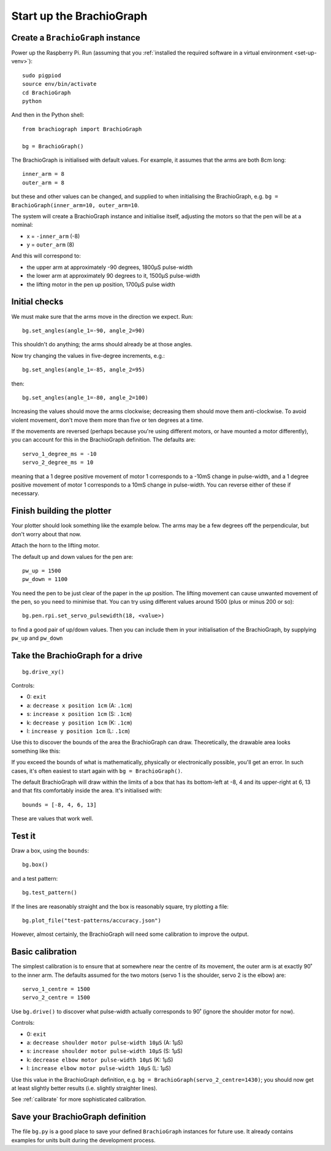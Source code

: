 .. _drive:

Start up the BrachioGraph
=========================

Create a ``BrachioGraph`` instance
----------------------------------

Power up the Raspberry Pi. Run (assuming that you :ref:`installed the required software in a virtual environment <set-up-venv>`)::

    sudo pigpiod
    source env/bin/activate
    cd BrachioGraph
    python

And then in the Python shell::

    from brachiograph import BrachioGraph

    bg = BrachioGraph()

The BrachioGraph is initialised with default values. For example, it assumes that the arms are both 8cm long::

    inner_arm = 8
    outer_arm = 8

but these and other values can be changed, and supplied to when initialising the BrachioGraph, e.g. ``bg =
BrachioGraph(inner_arm=10, outer_arm=10``.

The system will create a BrachioGraph instance and initialise itself, adjusting the motors so that the pen will be at
a nominal:

* x = ``-inner_arm`` (-8)
* y = ``outer_arm`` (8)

And this will correspond to:

* the upper arm at approximately -90 degrees, 1800µS pulse-width
* the lower arm at approximately 90 degrees to it, 1500µS pulse-width
* the lifting motor in the pen up position, 1700µS pulse width


.. _check-movement:

Initial checks
------------------

We must make sure that the arms move in the direction we expect. Run::

    bg.set_angles(angle_1=-90, angle_2=90)

This shouldn't do anything; the arms should already be at those angles.

Now try changing the values in five-degree increments, e.g.::

    bg.set_angles(angle_1=-85, angle_2=95)

then::

    bg.set_angles(angle_1=-80, angle_2=100)

Increasing the values should move the arms clockwise; decreasing them should move them anti-clockwise. To avoid violent
movement, don't move them more than five or ten degrees at a time.

If the movements are reversed (perhaps because you're using different motors, or have mounted a motor differently),
you can account for this in the BrachioGraph definition. The defaults are::

    servo_1_degree_ms = -10
    servo_2_degree_ms = 10

meaning that a 1 degree positive movement of motor 1 corresponds to a -10mS change in pulse-width, and a 1 degree
positive movement of motor 1 corresponds to a 10mS change in pulse-width. You can reverse either of these if necessary.


Finish building the plotter
---------------------------

Your plotter should look something like the example below. The arms may be a few degrees off the perpendicular, but
don't worry about that now.

.. image:: /images/starting-position.jpg
   :alt: 'Starting position'
   :class: 'main-visual'

Attach the horn to the lifting motor.

.. image:: /images/lifting-mechanism.jpg
   :alt: 'Pen-lifting mechanism'

The default up and down values for the pen are::

    pw_up = 1500
    pw_down = 1100

You need the pen to be just clear of the paper in the *up* position. The lifting movement can cause unwanted movement
of the pen, so you need to minimise that. You can try using different values around 1500 (plus or minus 200 or so)::

    bg.pen.rpi.set_servo_pulsewidth(18, <value>)

to find a good pair of up/down values. Then you can include them in your initialisation of the
BrachioGraph, by supplying ``pw_up`` and ``pw_down``


Take the BrachioGraph for a drive
---------------------------------

::

    bg.drive_xy()

Controls:

* 0: ``exit``
* a: ``decrease x position 1cm`` (A: ``.1cm``)
* s: ``increase x position 1cm`` (S: ``.1cm``)
* k: ``decrease y position 1cm`` (K: ``.1cm``)
* l: ``increase y position 1cm`` (L: ``.1cm``)

Use this to discover the bounds of the area the BrachioGraph can draw. Theoretically, the drawable area looks something
like this:

..  image:: /images/plotter-geometry/brachiograph-default-plotting-area.png
    :alt: 'Plotting area'
    :class: 'main-visual'

If you exceed the bounds of what is mathematically, physically or electronically possible, you'll get an error. In such
cases, it's often easiest to start again with ``bg = BrachioGraph()``.

The default BrachioGraph will draw within the limits of a box that has its bottom-left at -8, 4 and its upper-right at
6, 13 and that fits comfortably inside the area. It's initialised with::

    bounds = [-8, 4, 6, 13]

These are values that work well.

.. _start-plotting:

Test it
-------

Draw a box, using the ``bounds``::

    bg.box()

and a test pattern::

    bg.test_pattern()

If the lines are reasonably straight and the box is reasonably square, try plotting a file::

    bg.plot_file("test-patterns/accuracy.json")

However, almost certainly, the BrachioGraph will need some calibration to improve the output.


Basic calibration
-----------------

The simplest calibration is to ensure that at somewhere near the centre of its movement, the outer arm is at exactly
90˚ to the inner arm. The defaults assumed for the two motors (servo 1 is the shoulder, servo 2 is the elbow) are::

    servo_1_centre = 1500
    servo_2_centre = 1500

Use ``bg.drive()`` to discover what pulse-width actually corresponds to 90˚ (ignore the shoulder motor for now).

Controls:

* 0: ``exit``
* a: ``decrease shoulder motor pulse-width 10µS`` (A: 1µS)
* s: ``increase shoulder motor pulse-width 10µS`` (S: 1µS)
* k: ``decrease elbow motor pulse-width 10µS`` (K: 1µS)
* l: ``increase elbow motor pulse-width 10µS`` (L: 1µS)

Use this value in the BrachioGraph definition, e.g. ``bg = BrachioGraph(servo_2_centre=1430)``; you should now get
at least slightly better results (i.e. slightly straighter lines).

See :ref:`calibrate` for more sophisticated calibration.


Save your BrachioGraph definition
---------------------------------

The file ``bg.py`` is a good place to save your defined ``BrachioGraph`` instances  for future use. It
already contains examples for units built during the development process.
